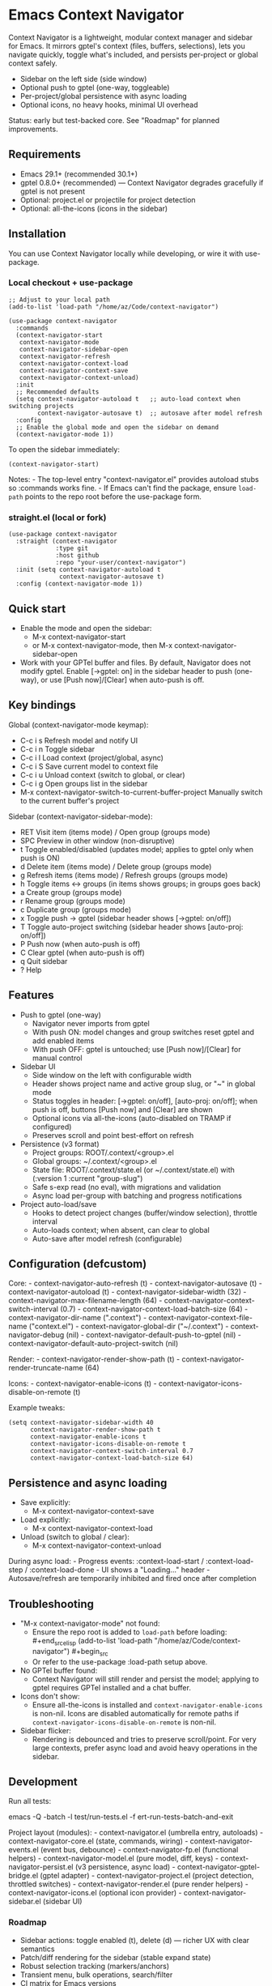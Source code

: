 * Emacs Context Navigator
Context Navigator is a lightweight, modular context manager and sidebar
for Emacs. It mirrors gptel's context (files, buffers, selections), lets
you navigate quickly, toggle what's included, and persists per-project
or global context safely.

- Sidebar on the left side (side window)
- Optional push to gptel (one-way, toggleable)
- Per-project/global persistence with async loading
- Optional icons, no heavy hooks, minimal UI overhead

Status: early but test-backed core. See "Roadmap" for planned
improvements.

** Requirements
- Emacs 29.1+ (recommended 30.1+)
- gptel 0.8.0+ (recommended) --- Context Navigator degrades gracefully
  if gptel is not present
- Optional: project.el or projectile for project detection
- Optional: all-the-icons (icons in the sidebar)

** Installation
You can use Context Navigator locally while developing, or wire it with
use-package.

*** Local checkout + use-package
#+begin_example
;; Adjust to your local path
(add-to-list 'load-path "/home/az/Code/context-navigator")

(use-package context-navigator
  :commands
  (context-navigator-start
   context-navigator-mode
   context-navigator-sidebar-open
   context-navigator-refresh
   context-navigator-context-load
   context-navigator-context-save
   context-navigator-context-unload)
  :init
  ;; Recommended defaults
  (setq context-navigator-autoload t   ;; auto-load context when switching projects
        context-navigator-autosave t)  ;; autosave after model refresh
  :config
  ;; Enable the global mode and open the sidebar on demand
  (context-navigator-mode 1))
#+end_example

To open the sidebar immediately:

#+begin_example
(context-navigator-start)
#+end_example

Notes: - The top-level entry "context-navigator.el" provides autoload
stubs so :commands works fine. - If Emacs can't find the package, ensure
=load-path= points to the repo root before the use-package form.

*** straight.el (local or fork)
#+begin_example
(use-package context-navigator
  :straight (context-navigator
             :type git
             :host github
             :repo "your-user/context-navigator")
  :init (setq context-navigator-autoload t
              context-navigator-autosave t)
  :config (context-navigator-mode 1))
#+end_example

** Quick start
- Enable the mode and open the sidebar:
  - M-x context-navigator-start
  - or M-x context-navigator-mode, then M-x
    context-navigator-sidebar-open
- Work with your GPTel buffer and files. By default, Navigator does not
  modify gptel. Enable [→gptel: on] in the sidebar header to push
  (one-way), or use [Push now]/[Clear] when auto-push is off.

** Key bindings
Global (context-navigator-mode keymap):
- C-c i s  Refresh model and notify UI
- C-c i n  Toggle sidebar
- C-c i l  Load context (project/global, async)
- C-c i S  Save current model to context file
- C-c i u  Unload context (switch to global, or clear)
- C-c i g  Open groups list in the sidebar
- M-x context-navigator-switch-to-current-buffer-project  Manually switch to the current buffer's project

Sidebar (context-navigator-sidebar-mode):
- RET   Visit item (items mode) / Open group (groups mode)
- SPC   Preview in other window (non-disruptive)
- t     Toggle enabled/disabled (updates model; applies to gptel only when push is ON)
- d     Delete item (items mode) / Delete group (groups mode)
- g     Refresh items (items mode) / Refresh groups (groups mode)
- h     Toggle items <-> groups (in items shows groups; in groups goes back)
- a     Create group (groups mode)
- r     Rename group (groups mode)
- c     Duplicate group (groups mode)
- x     Toggle push → gptel (sidebar header shows [→gptel: on/off])
- T     Toggle auto-project switching (sidebar header shows [auto-proj: on/off])
- P     Push now (when auto-push is off)
- C     Clear gptel (when auto-push is off)
- q     Quit sidebar
- ?     Help

** Features
- Push to gptel (one-way)
  - Navigator never imports from gptel
  - With push ON: model changes and group switches reset gptel and add enabled items
  - With push OFF: gptel is untouched; use [Push now]/[Clear] for manual control
- Sidebar UI
  - Side window on the left with configurable width
  - Header shows project name and active group slug, or "~" in global mode
  - Status toggles in header: [→gptel: on/off], [auto-proj: on/off]; when push is off, buttons [Push now] and [Clear] are shown
  - Optional icons via all-the-icons (auto-disabled on TRAMP if configured)
  - Preserves scroll and point best-effort on refresh
- Persistence (v3 format)
  - Project groups: ROOT/.context/<group>.el
  - Global groups: ~/.context/<group>.el
  - State file: ROOT/.context/state.el (or ~/.context/state.el) with (:version 1 :current "group-slug")
  - Safe s-exp read (no eval), with migrations and validation
  - Async load per-group with batching and progress notifications
- Project auto-load/save
  - Hooks to detect project changes (buffer/window selection), throttle
    interval
  - Auto-loads context; when absent, can clear to global
  - Auto-save after model refresh (configurable)

** Configuration (defcustom)
Core: - context-navigator-auto-refresh (t) - context-navigator-autosave
(t) - context-navigator-autoload (t) - context-navigator-sidebar-width
(32) - context-navigator-max-filename-length (64) -
context-navigator-context-switch-interval (0.7) -
context-navigator-context-load-batch-size (64) -
context-navigator-dir-name (".context") -
context-navigator-context-file-name ("context.el") -
context-navigator-global-dir ("~/.context") - context-navigator-debug
(nil) - context-navigator-default-push-to-gptel (nil) -
context-navigator-default-auto-project-switch (nil)

Render: - context-navigator-render-show-path (t) -
context-navigator-render-truncate-name (64)

Icons: - context-navigator-enable-icons (t) -
context-navigator-icons-disable-on-remote (t)

Example tweaks:

#+begin_example
(setq context-navigator-sidebar-width 40
      context-navigator-render-show-path t
      context-navigator-enable-icons t
      context-navigator-icons-disable-on-remote t
      context-navigator-context-switch-interval 0.7
      context-navigator-context-load-batch-size 64)
#+end_example

** Persistence and async loading
- Save explicitly:
  - M-x context-navigator-context-save
- Load explicitly:
  - M-x context-navigator-context-load
- Unload (switch to global / clear):
  - M-x context-navigator-context-unload

During async load: - Progress events: :context-load-start /
:context-load-step / :context-load-done - UI shows a "Loading..."
header - Autosave/refresh are temporarily inhibited and fired once after
completion

** Troubleshooting
- "M-x context-navigator-mode" not found:
  - Ensure the repo root is added to =load-path= before loading:
    ​#+end_srcelisp (add-to-list 'load-path
    "/home/az/Code/context-navigator") #+begin_src
  - Or refer to the use-package :load-path setup above.
- No GPTel buffer found:
  - Context Navigator will still render and persist the model; applying
    to gptel requires GPTel installed and a chat buffer.
- Icons don't show:
  - Ensure all-the-icons is installed and
    =context-navigator-enable-icons= is non-nil. Icons are disabled
    automatically for remote paths if
    =context-navigator-icons-disable-on-remote= is non-nil.
- Sidebar flicker:
  - Rendering is debounced and tries to preserve scroll/point. For very
    large contexts, prefer async load and avoid heavy operations in the
    sidebar.

** Development
Run all tests:
#+begin_src sh
emacs -Q -batch -l test/run-tests.el -f ert-run-tests-batch-and-exit

Project layout (modules): - context-navigator.el (umbrella entry,
autoloads) - context-navigator-core.el (state, commands, wiring) -
context-navigator-events.el (event bus, debounce) -
context-navigator-fp.el (functional helpers) -
context-navigator-model.el (pure model, diff, keys) -
context-navigator-persist.el (v3 persistence, async load) -
context-navigator-gptel-bridge.el (gptel adapter) -
context-navigator-project.el (project detection, throttled switches) -
context-navigator-render.el (pure render helpers) -
context-navigator-icons.el (optional icon provider) -
context-navigator-sidebar.el (sidebar UI)

*** Roadmap
- Sidebar actions: toggle enabled (t), delete (d) --- richer UX with clear semantics
- Patch/diff rendering for the sidebar (stable expand state)
- Robust selection tracking (markers/anchors)
- Transient menu, bulk operations, search/filter
- CI matrix for Emacs versions

** License
MIT. See LICENSE.

** Acknowledgements
- GPTel for the chat interface
- Emacs community for project.el, all-the-icons, and inspiration
